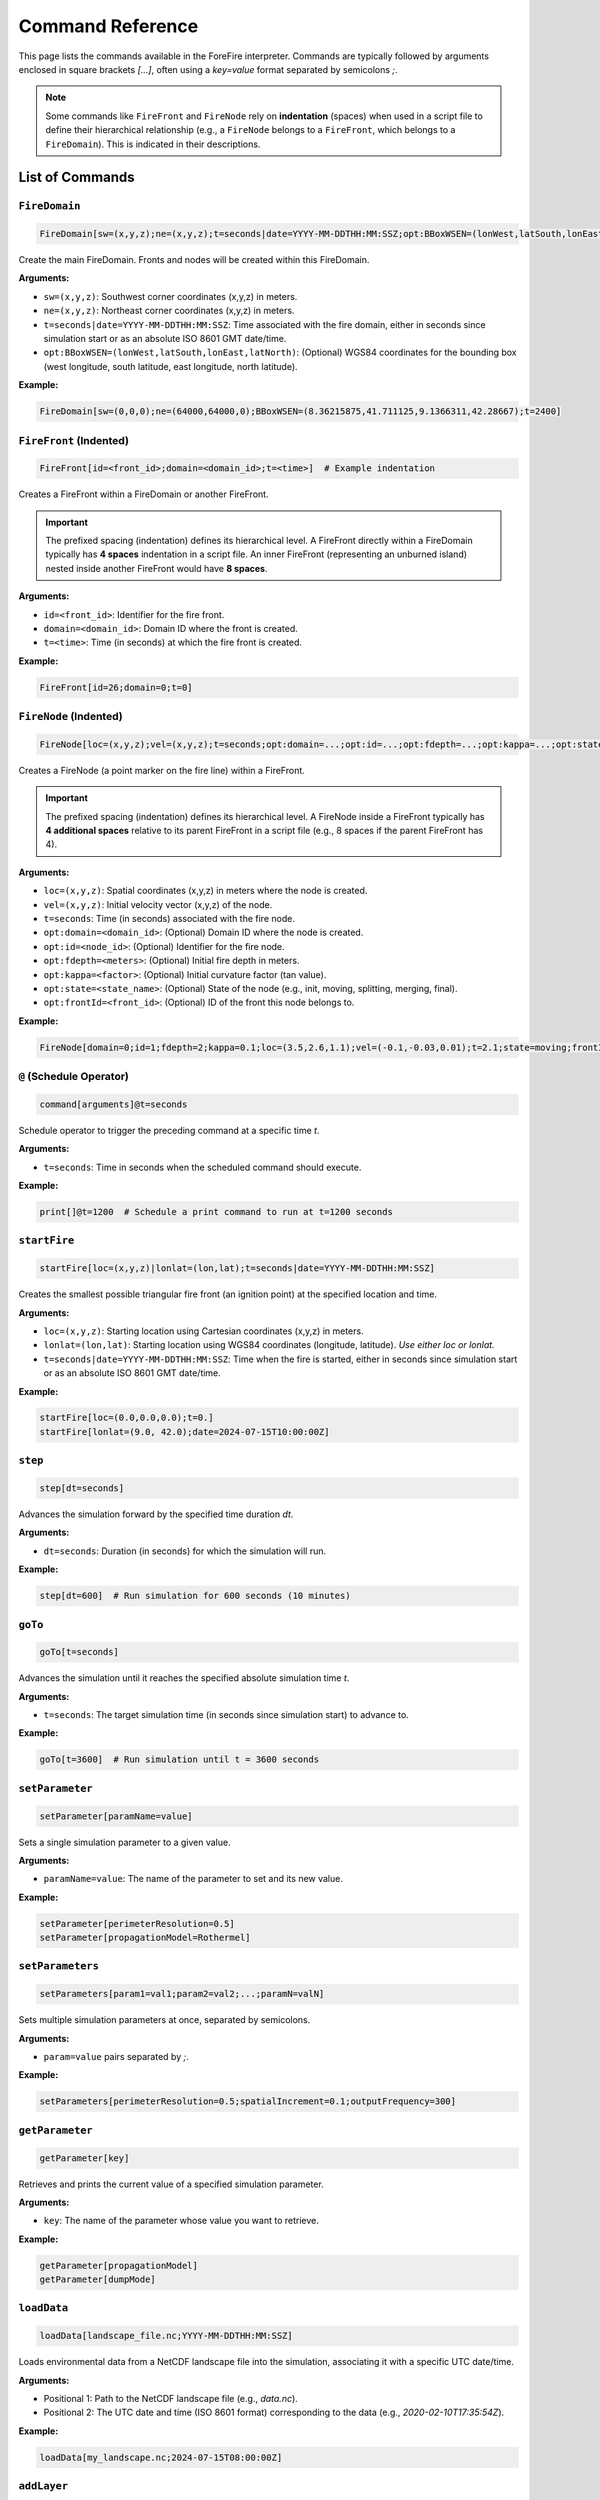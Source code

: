 .. _reference-commands:

Command Reference
=================

This page lists the commands available in the ForeFire interpreter. Commands are typically followed by arguments enclosed in square brackets `[...]`, often using a `key=value` format separated by semicolons `;`.

.. note::
   Some commands like ``FireFront`` and ``FireNode`` rely on **indentation** (spaces) when used in a script file to define their hierarchical relationship (e.g., a ``FireNode`` belongs to a ``FireFront``, which belongs to a ``FireDomain``). This is indicated in their descriptions.

List of Commands
----------------

.. _cmd-FireDomain:

``FireDomain``
~~~~~~~~~~~~~~

.. code-block:: none

   FireDomain[sw=(x,y,z);ne=(x,y,z);t=seconds|date=YYYY-MM-DDTHH:MM:SSZ;opt:BBoxWSEN=(lonWest,latSouth,lonEast,latNorth)]

Create the main FireDomain. Fronts and nodes will be created within this FireDomain.

**Arguments:**

*   ``sw=(x,y,z)``: Southwest corner coordinates (x,y,z) in meters.
*   ``ne=(x,y,z)``: Northeast corner coordinates (x,y,z) in meters.
*   ``t=seconds|date=YYYY-MM-DDTHH:MM:SSZ``: Time associated with the fire domain, either in seconds since simulation start or as an absolute ISO 8601 GMT date/time.
*   ``opt:BBoxWSEN=(lonWest,latSouth,lonEast,latNorth)``: (Optional) WGS84 coordinates for the bounding box (west longitude, south latitude, east longitude, north latitude).

**Example:**

.. code-block:: none

   FireDomain[sw=(0,0,0);ne=(64000,64000,0);BBoxWSEN=(8.36215875,41.711125,9.1366311,42.28667);t=2400]


.. _cmd-FireFront:

``FireFront`` (Indented)
~~~~~~~~~~~~~~~~~~~~~~~~

.. code-block:: none

       FireFront[id=<front_id>;domain=<domain_id>;t=<time>]  # Example indentation

Creates a FireFront within a FireDomain or another FireFront.

.. important::
    The prefixed spacing (indentation) defines its hierarchical level.
    A FireFront directly within a FireDomain typically has **4 spaces** indentation in a script file. An inner FireFront (representing an unburned island) nested inside another FireFront would have **8 spaces**.

**Arguments:**

*   ``id=<front_id>``: Identifier for the fire front.
*   ``domain=<domain_id>``: Domain ID where the front is created.
*   ``t=<time>``: Time (in seconds) at which the fire front is created.

**Example:**

.. code-block:: none

       FireFront[id=26;domain=0;t=0]


.. _cmd-FireNode:

``FireNode`` (Indented)
~~~~~~~~~~~~~~~~~~~~~~~

.. code-block:: none

           FireNode[loc=(x,y,z);vel=(x,y,z);t=seconds;opt:domain=...;opt:id=...;opt:fdepth=...;opt:kappa=...;opt:state=...;opt:frontId=...] # Example indentation

Creates a FireNode (a point marker on the fire line) within a FireFront.

.. important::
    The prefixed spacing (indentation) defines its hierarchical level.
    A FireNode inside a FireFront typically has **4 additional spaces** relative to its parent FireFront in a script file (e.g., 8 spaces if the parent FireFront has 4).

**Arguments:**

*   ``loc=(x,y,z)``: Spatial coordinates (x,y,z) in meters where the node is created.
*   ``vel=(x,y,z)``: Initial velocity vector (x,y,z) of the node.
*   ``t=seconds``: Time (in seconds) associated with the fire node.
*   ``opt:domain=<domain_id>``: (Optional) Domain ID where the node is created.
*   ``opt:id=<node_id>``: (Optional) Identifier for the fire node.
*   ``opt:fdepth=<meters>``: (Optional) Initial fire depth in meters.
*   ``opt:kappa=<factor>``: (Optional) Initial curvature factor (tan value).
*   ``opt:state=<state_name>``: (Optional) State of the node (e.g., init, moving, splitting, merging, final).
*   ``opt:frontId=<front_id>``: (Optional) ID of the front this node belongs to.


**Example:**

.. code-block:: none

           FireNode[domain=0;id=1;fdepth=2;kappa=0.1;loc=(3.5,2.6,1.1);vel=(-0.1,-0.03,0.01);t=2.1;state=moving;frontId=26]


.. _cmd-@:

``@`` (Schedule Operator)
~~~~~~~~~~~~~~~~~~~~~~~~~

.. code-block:: none

   command[arguments]@t=seconds

Schedule operator to trigger the preceding command at a specific time `t`.

**Arguments:**

*   ``t=seconds``: Time in seconds when the scheduled command should execute.

**Example:**

.. code-block:: none

   print[]@t=1200  # Schedule a print command to run at t=1200 seconds


.. _cmd-startFire:

``startFire``
~~~~~~~~~~~~~

.. code-block:: none

   startFire[loc=(x,y,z)|lonlat=(lon,lat);t=seconds|date=YYYY-MM-DDTHH:MM:SSZ]

Creates the smallest possible triangular fire front (an ignition point) at the specified location and time.

**Arguments:**

*   ``loc=(x,y,z)``: Starting location using Cartesian coordinates (x,y,z) in meters.
*   ``lonlat=(lon,lat)``: Starting location using WGS84 coordinates (longitude, latitude). *Use either loc or lonlat.*
*   ``t=seconds|date=YYYY-MM-DDTHH:MM:SSZ``: Time when the fire is started, either in seconds since simulation start or as an absolute ISO 8601 GMT date/time.

**Example:**

.. code-block:: none

   startFire[loc=(0.0,0.0,0.0);t=0.]
   startFire[lonlat=(9.0, 42.0);date=2024-07-15T10:00:00Z]


.. _cmd-step:

``step``
~~~~~~~~

.. code-block:: none

   step[dt=seconds]

Advances the simulation forward by the specified time duration `dt`.

**Arguments:**

*   ``dt=seconds``: Duration (in seconds) for which the simulation will run.

**Example:**

.. code-block:: none

   step[dt=600]  # Run simulation for 600 seconds (10 minutes)


.. _cmd-goTo:

``goTo``
~~~~~~~~

.. code-block:: none

   goTo[t=seconds]

Advances the simulation until it reaches the specified absolute simulation time `t`.

**Arguments:**

*   ``t=seconds``: The target simulation time (in seconds since simulation start) to advance to.

**Example:**

.. code-block:: none

   goTo[t=3600]  # Run simulation until t = 3600 seconds


.. _cmd-setParameter:

``setParameter``
~~~~~~~~~~~~~~~~

.. code-block:: none

   setParameter[paramName=value]

Sets a single simulation parameter to a given value.

**Arguments:**

*   ``paramName=value``: The name of the parameter to set and its new value.

**Example:**

.. code-block:: none

   setParameter[perimeterResolution=0.5]
   setParameter[propagationModel=Rothermel]


.. _cmd-setParameters:

``setParameters``
~~~~~~~~~~~~~~~~~

.. code-block:: none

   setParameters[param1=val1;param2=val2;...;paramN=valN]

Sets multiple simulation parameters at once, separated by semicolons.

**Arguments:**

*   ``param=value`` pairs separated by `;`.

**Example:**

.. code-block:: none

   setParameters[perimeterResolution=0.5;spatialIncrement=0.1;outputFrequency=300]


.. _cmd-getParameter:

``getParameter``
~~~~~~~~~~~~~~~~

.. code-block:: none

   getParameter[key]

Retrieves and prints the current value of a specified simulation parameter.

**Arguments:**

*   ``key``: The name of the parameter whose value you want to retrieve.

**Example:**

.. code-block:: none

   getParameter[propagationModel]
   getParameter[dumpMode]


.. _cmd-loadData:

``loadData``
~~~~~~~~~~~~

.. code-block:: none

   loadData[landscape_file.nc;YYYY-MM-DDTHH:MM:SSZ]

Loads environmental data from a NetCDF landscape file into the simulation, associating it with a specific UTC date/time.

**Arguments:**

*   Positional 1: Path to the NetCDF landscape file (e.g., `data.nc`).
*   Positional 2: The UTC date and time (ISO 8601 format) corresponding to the data (e.g., `2020-02-10T17:35:54Z`).

**Example:**

.. code-block:: none

   loadData[my_landscape.nc;2024-07-15T08:00:00Z]


.. _cmd-addLayer:

``addLayer``
~~~~~~~~~~~~

.. code-block:: none

   addLayer[name=<layerName>;opt:type=<layerType>;opt:modelName=<model>;opt:value=<V>]

Adds a data layer to the DataBroker. Useful for adding constant value layers or potentially layers associated with specific flux/propagation models. Bounds match the current FireDomain.

**Arguments:**

*   ``name=<layerName>``: Name for the new data layer (e.g., `windU`, `heatFlux`).
*   ``opt:type=<layerType>``: (Optional) Type of layer (e.g., `flux`, `propagation`). Defaults to `data`.
*   ``opt:modelName=<model>``: (Optional) Associated model name if applicable (e.g., `heatFluxBasic`).
*   ``opt:value=<V>``: (Optional) Constant value for the layer. If not given, ForeFire may search for a parameter of the same name, otherwise defaults to 0.

**Example:**

.. code-block:: none

   addLayer[name=windU;value=5.0]  # Add constant Eastward wind component
   addLayer[name=heatFlux;type=flux;modelName=heatFluxBasic;value=3]


.. _cmd-trigger:

``trigger``
~~~~~~~~~~~

.. code-block:: none

   trigger[fuelIndice=<value>;loc=(x,y,z);fuelType=<int|wind>;vel=(vx,vy,vz);t=<time>]

Triggers a change in simulation data at a specific time and location. Can be used for dynamic fuel changes or injecting wind conditions.

**Arguments:**

*   ``fuelIndice=<value>``: Fuel index value.
*   ``loc=(x,y,z)``: Location (x,y,z) where the trigger is applied.
*   ``fuelType=<int|wind>``: Can be a fuel type integer or the keyword `wind` for dynamic wind trigger.
*   ``vel=(vx,vy,vz)``: Velocity vector (vx,vy,vz) associated with the trigger (used for wind).
*   ``t=<time>``: Time (in seconds) at which the trigger is activated.

**Example:**

.. code-block:: none

   trigger[fuelType=wind;vel=(5.0, 2.0, 0.0);t=1800] # Trigger new wind at t=1800s


.. _cmd-print:

``print``
~~~~~~~~~

.. code-block:: none

   print[opt:filename]

Prints a representation of the current simulation state (primarily the fire front location) to the console or to a specified file. The output format is determined by the `dumpMode` parameter (set via `setParameter`).

**Output Formats (dumpMode):**

*   `ff`: Native format, potentially re-parsable by ForeFire.
*   `json`: Compact Cartesian JSON format.
*   `geojson`: GeoJSON format (requires projection).
*   `kml`: KML format (requires projection).

**Arguments:**

*   ``opt:filename``: (Optional) If provided, output is written to this file instead of the console.

**Example:**

.. code-block:: none

   setParameter[dumpMode=geojson]
   print[front_state_t1200.geojson]  # Save front state at current time as GeoJSON
   print[]                           # Print state to console in current dumpMode


.. _cmd-save:

``save``
~~~~~~~~

.. code-block:: none

   save[opt:filename=<fname.nc>;opt:fields=(field1,field2,...)]

Saves simulation state or landscape data to a NetCDF file.

**Modes:**

1.  **Save Arrival Time Map (Default):** If no arguments are given, saves the computed fire arrival time map for the current domain to a standard filename like `ForeFire.<domainID>.nc`.
2.  **Save Landscape Data:** If `filename` and `fields` are provided, saves specified data layers (e.g., altitude, fuel, wind) from the DataBroker to the given NetCDF filename.

**Arguments:**

*   ``opt:filename=<fname.nc>``: (Optional) Specify the output NetCDF filename for saving landscape data.
*   ``opt:fields=(field1,field2,...)``: (Optional) Comma-separated list of data layer names to save (e.g., `altitude`, `windU`, `windV`, `fuel`). Used only when `filename` is also provided.

**Example:**

.. code-block:: none

   save[]  # Save arrival time map to ForeFire.<domainID>.nc
   save[filename=landscape_snapshot.nc;fields=(altitude,fuel,windU)] # Save specific layers


.. _cmd-plot:

``plot``
~~~~~~~~

.. code-block:: none

   plot[parameter=(param_name);filename=<fname.png/jpg/nc/asc>;opt:range=(min,max);opt:area=(area_spec);opt:size=(w,h);opt:cmap=<map_name>;opt:histbins=<N>;opt:projectionOut=(json|<fname.kml>)]

Generates a plot or data export of a specified simulation parameter. Output format depends on the `filename` extension.

**Arguments:**

*   ``parameter=(param_name)``: Parameter to plot/export. Examples: `speed`, `arrival_time_of_front`, `fuel`, `altitude`, `slope`, `windU`, `windV`, `Rothermel`.
*   ``filename=<fname>``: Output filename. Extension determines format:
    *   `.png`, `.jpg`: Image file.
    *   `.nc`: NetCDF file with data matrix and coordinates.
    *   `.asc`: ASCII grid file for GIS.
*   ``opt:range=(min,max)``: (Optional) Data range for colormap/histogram.
*   ``opt:area=(area_spec)``: (Optional) Area to plot/export. Options:
    *   `BBoxWSEN=(w_lon,s_lat,e_lon,n_lat)`: Geographic WGS84 bounding box.
    *   `BBoxLBRT=(leftX,bottomY,rightX,topY)`: Cartesian coordinate bounding box.
    *   `active`: Only the active (computationally relevant) part of the domain.
*   ``opt:size=(width,height)``: (Optional) Output matrix dimensions (pixels/grid cells). Uses default resolution if omitted.
*   ``opt:cmap=<map_name>``: (Optional) Colormap name (e.g., `viridis`, `turbo`, `jet`, `fuel`).
*   ``opt:histbins=<N>``: (Optional) Number of bins for histogram (if applicable to output format).
*   ``opt:projectionOut=(json|<fname.kml>)``: (Optional) Output projection info:
    *   `json`: Output bounding box as JSON string to console.
    *   `<fname.kml>`: Save a KML file containing a GroundOverlay referencing the generated image (only useful for image outputs).

**Example:**

.. code-block:: none

   plot[parameter=arrival_time_of_front;filename=arrival.png;opt:area=active;opt:cmap=turbo]
   plot[parameter=fuel;filename=fuel_map.nc;opt:area=(BBoxWSEN=(8.5,41.8,9.0,42.2))]


.. _cmd-computeSpeed:

``computeSpeed``
~~~~~~~~~~~~~~~~

.. code-block:: none

   computeSpeed

Computes and returns an array of speed values using the currently active propagation model (defined by `setParameter[propagationModel=...]`). *Note: The exact format/use of the returned array might need further clarification based on interpreter behavior.*

**Example:**

.. code-block:: none

   computeSpeed


.. _cmd-include:

``include``
~~~~~~~~~~~

.. code-block:: none

   include[input=<filename>]

Executes ForeFire commands contained within the specified script file.

**Arguments:**

*   ``input=<filename>``: Path to the ForeFire script file (.ff or .txt) containing commands to execute.

**Example:**

.. code-block:: none

   include[input=real_case.ff]


.. _cmd-clear:

``clear``
~~~~~~~~~

.. code-block:: none

   clear[]

Clears all simulation data (domain, fronts, nodes, loaded data), resetting the simulation state. Parameters are generally kept.

**Example:**

.. code-block:: none

   clear[]


.. _cmd-systemExec:

``systemExec``
~~~~~~~~~~~~~~

.. code-block:: none

   systemExec[command=<system_command_string>]

Executes a command in the underlying operating system shell.

**Arguments:**

*   ``command=<system_command_string>``: The command line string to execute.

**Example:**

.. code-block:: none

   systemExec[command=ls -l output_files/]


.. _cmd-listenHTTP:

``listenHTTP``
~~~~~~~~~~~~~~

.. code-block:: none

   listenHTTP[host=<hostname>;port=<port>]

Launches an HTTP server (on the machine running ForeFire) that listens for simulation commands via HTTP requests. Used by the web interface.

**Arguments:**

*   ``host=<hostname>``: Hostname or IP address to bind the server to (e.g., `127.0.0.1`, `0.0.0.0`).
*   ``port=<port>``: Port number for the server to listen on (e.g., `8000`, `8080`).

**Example:**

.. code-block:: none

   listenHTTP[host=0.0.0.0;port=8000]


.. _cmd-quit:

``quit``
~~~~~~~~

.. code-block:: none

   quit[]

Terminates the ForeFire interpreter session.

**Example:**

.. code-block:: none

   quit[]